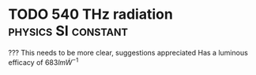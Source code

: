 * TODO 540 THz radiation :physics:SI:constant:
:PROPERTIES:
:ID:       87b1a419-7ba6-49ad-ae71-30126d2e9091
:END:

??? This needs to be more clear, suggestions appreciated
Has a luminous efficacy of $683 lm \dot W^{-1}$
